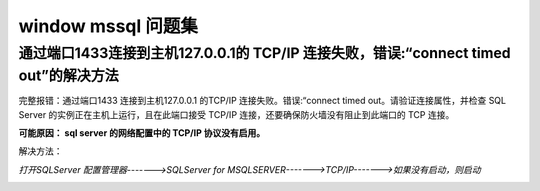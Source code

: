 ================================
window mssql 问题集
================================


通过端口1433连接到主机127.0.0.1的 TCP/IP 连接失败，错误:“connect timed out”的解决方法
================================================================================================


完整报错：通过端口1433 连接到主机127.0.0.1 的TCP/IP 连接失败。错误:“connect timed out。请验证连接属性，并检查 SQL Server 的实例正在主机上运行，且在此端口接受 TCP/IP 连接，还要确保防火墙没有阻止到此端口的 TCP 连接。


**可能原因： sql server 的网络配置中的 TCP/IP 协议没有启用。**

解决方法： 

*打开SQLServer 配置管理器------->SQLServer for MSQLSERVER------->TCP/IP------->如果没有启动，则启动*


.. image:: ../../img/sqlserver/sqlserver-tcp-config.png
   :alt: sqlserver-tcp-config